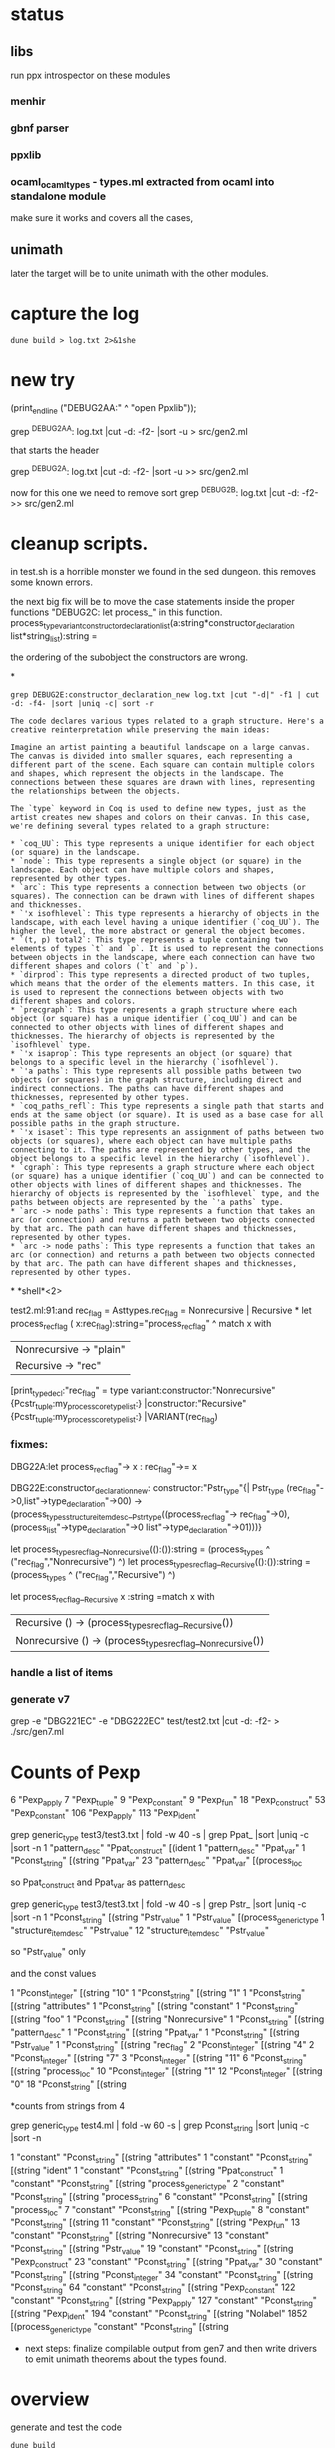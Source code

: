 * status

** libs

run ppx introspector on these modules

*** menhir
*** gbnf parser
*** ppxlib
*** ocaml_ocaml_types - types.ml extracted from ocaml into standalone module

make sure it works and covers all the cases, 

** unimath
later the target will be to unite unimath with the other modules.

* capture the log

#+begin_src shell
dune build > log.txt 2>&1she
#+end_src

* new try

  (print_endline ("DEBUG2AA:" ^ "open Ppxlib"));
  
grep ^DEBUG2AA: log.txt |cut -d: -f2- |sort -u   > src/gen2.ml

that starts the header

grep ^DEBUG2A: log.txt |cut -d: -f2- |sort -u    >> src/gen2.ml

now for this one we need to remove sort
grep ^DEBUG2B: log.txt |cut -d: -f2-     >> src/gen2.ml


* cleanup scripts.
in test.sh is a horrible monster we found in the sed dungeon.
this removes some known errors.

the next big fix will be to move the case statements inside the proper functions
"DEBUG2C: let process_"
in this function.
process_type_variant_constructor_declaration_list(a:string*constructor_declaration list*string_list):string =

the ordering of the subobject the constructors are wrong.


*
#+begin_src shell
grep DEBUG2E:constructor_declaration_new log.txt |cut "-d|" -f1 | cut -d: -f4- |sort |uniq -c| sort -r
#+end_src

#+RESULTS:
| 1 | "Virtual"{        |
| 1 | "Upto"{           |
| 1 | "Unit"{           |
| 1 | "Rtag"{           |
| 1 | "Pwith_type"{     |
| 1 | "Ptype_abstract"{ |
| 1 | "Ptyp_any"{       |
| 1 | "Ptop_def"{       |
| 1 | "Pstr_eval"{      |
| 1 | "PStr"{           |
| 1 | "Psig_value"{     |
| 1 | "Private"{        |
| 1 | "Ppat_any"{       |
| 1 | "Pmty_ident"{     |
| 1 | "Pmod_ident"{     |
| 1 | "Pext_decl"{      |
| 1 | "Pexp_ident"{     |
| 1 | "Pdir_string"{    |
| 1 | "Pcty_constr"{    |
| 1 | "Pctf_inherit"{   |
| 1 | "Pcstr_tuple"{    |
| 1 | "Pconst_integer"{ |
| 1 | "Pcl_constr"{     |
| 1 | "Pcf_inherit"{    |
| 1 | "Override"{       |
| 1 | "Otag"{           |
| 1 | "O"{              |
| 1 | "Nonrecursive"{   |
| 1 | "Nolabel"{        |
| 1 | "Lident"{         |
| 1 | "Injective"{      |
| 1 | "Immutable"{      |
| 1 | "Covariant"{      |
| 1 | "Coq_tt"{         |
| 1 | "Coq_true"{       |
| 1 | "Coq_paths_refl"{ |
| 1 | "Coq_ii1"{        |
| 1 | "Closed"{         |
| 1 | "Cfk_virtual"{    |

#+begin_src output
The code declares various types related to a graph structure. Here's a creative reinterpretation while preserving the main ideas:

Imagine an artist painting a beautiful landscape on a large canvas. The canvas is divided into smaller squares, each representing a different part of the scene. Each square can contain multiple colors and shapes, which represent the objects in the landscape. The connections between these squares are drawn with lines, representing the relationships between the objects.

The `type` keyword in Coq is used to define new types, just as the artist creates new shapes and colors on their canvas. In this case, we're defining several types related to a graph structure:

* `coq_UU`: This type represents a unique identifier for each object (or square) in the landscape.
* `node`: This type represents a single object (or square) in the landscape. Each object can have multiple colors and shapes, represented by other types.
* `arc`: This type represents a connection between two objects (or squares). The connection can be drawn with lines of different shapes and thicknesses.
* `'x isofhlevel`: This type represents a hierarchy of objects in the landscape, with each level having a unique identifier (`coq_UU`). The higher the level, the more abstract or general the object becomes.
* `(t, p) total2`: This type represents a tuple containing two elements of types `t` and `p`. It is used to represent the connections between objects in the landscape, where each connection can have two different shapes and colors (`t` and `p`).
* `dirprod`: This type represents a directed product of two tuples, which means that the order of the elements matters. In this case, it is used to represent the connections between objects with two different shapes and colors.
* `precgraph`: This type represents a graph structure where each object (or square) has a unique identifier (`coq_UU`) and can be connected to other objects with lines of different shapes and thicknesses. The hierarchy of objects is represented by the `isofhlevel` type.
* `'x isaprop`: This type represents an object (or square) that belongs to a specific level in the hierarchy (`isofhlevel`).
* `'a paths`: This type represents all possible paths between two objects (or squares) in the graph structure, including direct and indirect connections. The paths can have different shapes and thicknesses, represented by other types.
* `coq_paths_refl`: This type represents a single path that starts and ends at the same object (or square). It is used as a base case for all possible paths in the graph structure.
* `'x isaset`: This type represents an assignment of paths between two objects (or squares), where each object can have multiple paths connecting to it. The paths are represented by other types, and the object belongs to a specific level in the hierarchy (`isofhlevel`).
* `cgraph`: This type represents a graph structure where each object (or square) has a unique identifier (`coq_UU`) and can be connected to other objects with lines of different shapes and thicknesses. The hierarchy of objects is represented by the `isofhlevel` type, and the paths between objects are represented by the `'a paths` type.
* `arc -> node paths`: This type represents a function that takes an arc (or connection) and returns a path between two objects connected by that arc. The path can have different shapes and thicknesses, represented by other types.
* `arc -> node paths`: This type represents a function that takes an arc (or connection) and returns a path between two objects connected by that arc. The path can have different shapes and thicknesses, represented by other types.
#+end_src


*
*shell*<2>

test2.ml:91:and rec_flag = Asttypes.rec_flag = Nonrecursive | Recursive
*
let process_rec_flag ( x:rec_flag):string="process_rec_flag" ^
                                          match x with 
                                          | Nonrecursive -> "plain"
                                          | Recursive -> "rec"

[print_type_decl:"rec_flag" = type variant:constructor:"Nonrecursive"{Pcstr_tuple:my_process_core_type_list:}	|constructor:"Recursive"{Pcstr_tuple:my_process_core_type_list:}	|VARIANT(rec_flag)

*** fixmes:

DBG22A:let process_rec_flag"-> x : rec_flag"->= x

DBG22E:constructor_declaration_new: constructor:"Pstr_type"{| Pstr_type (rec_flag"->0,list"->type_declaration"->00) -> (process_types_structure_item_desc__Pstr_type((process_rec_flag"-> rec_flag"->0),(process_list"->type_declaration"->0 list"->type_declaration"->01)))}

let process_types_rec_flag__Nonrecursive(():()):string = (process_types ^ ("rec_flag","Nonrecursive") ^)
let process_types_rec_flag__Recursive(():()):string = (process_types ^ ("rec_flag","Recursive") ^)

let process_rec_flag__Recursive x :string =match x with
| Recursive () -> (process_types_rec_flag__Recursive())
| Nonrecursive () -> (process_types_rec_flag__Nonrecursive())


*** handle a list of items

*** generate v7
grep -e "DBG221EC" -e "DBG222EC" test/test2.txt  |cut -d: -f2- > ./src/gen7.ml


* Counts of Pexp
      6 "Pexp_apply
      7 "Pexp_tuple"
      9 "Pexp_constant"
      9 "Pexp_fun"
     18 "Pexp_construct"
     53 "Pexp_constant"
    106 "Pexp_apply"
    113 "Pexp_ident"


    grep generic_type test3/test3.txt | fold -w 40 -s | grep Ppat_ |sort |uniq -c |sort -n
      1 "pattern_desc" "Ppat_construct" [(ident 
      1 "pattern_desc" "Ppat_var"
      1 "Pconst_string" [(string "Ppat_var" 
     23 "pattern_desc" "Ppat_var" [(process_loc 

    so Ppat_construct and Ppat_var as pattern_desc


    grep generic_type test3/test3.txt | fold -w 40 -s | grep Pstr_ |sort |uniq -c |sort -n
      1 "Pconst_string" [(string "Pstr_value" 
      1 "Pstr_value" [(process_generic_type 
      1 "structure_item_desc" "Pstr_value"
     12 "structure_item_desc" "Pstr_value" 

     so  "Pstr_value" only


     and the const values


           1 "Pconst_integer" [(string "10" 
      1 "Pconst_string" [(string "1" 
      1 "Pconst_string" [(string "attributes" 
      1 "Pconst_string" [(string "constant" 
      1 "Pconst_string" [(string "foo" 
      1 "Pconst_string" [(string "Nonrecursive" 
      1 "Pconst_string" [(string "pattern_desc" 
      1 "Pconst_string" [(string "Ppat_var" 
      1 "Pconst_string" [(string "Pstr_value" 
      1 "Pconst_string" [(string "rec_flag" 
      2 "Pconst_integer" [(string "4" 
      2 "Pconst_integer" [(string "7" 
      3 "Pconst_integer" [(string "11" 
      6 "Pconst_string" [(string "process_loc" 
     10 "Pconst_integer" [(string "1" 
     12 "Pconst_integer" [(string "0" 
     18 "Pconst_string" [(string
     

*counts from strings from 4

grep generic_type test4.ml | fold -w 60 -s | grep Pconst_string |sort |uniq -c |sort -n


      1 "constant" "Pconst_string" [(string "attributes" 
      1 "constant" "Pconst_string" [(string "ident" 
      1 "constant" "Pconst_string" [(string "Ppat_construct" 
      1 "constant" "Pconst_string" [(string "process_generic_type" 
      2 "constant" "Pconst_string" [(string "process_string" 
      6 "constant" "Pconst_string" [(string "process_loc" 
      7 "constant" "Pconst_string" [(string "Pexp_tuple" 
      8 "constant" "Pconst_string" [(string 
     11 "constant" "Pconst_string" [(string "Pexp_fun" 
     13 "constant" "Pconst_string" [(string "Nonrecursive" 
     13 "constant" "Pconst_string" [(string "Pstr_value" 
     19 "constant" "Pconst_string" [(string "Pexp_construct" 
     23 "constant" "Pconst_string" [(string "Ppat_var" 
     30 "constant" "Pconst_string" [(string "Pconst_integer" 
     34 "constant" "Pconst_string" [(string "Pconst_string" 
     64 "constant" "Pconst_string" [(string "Pexp_constant" 
    122 "constant" "Pconst_string" [(string "Pexp_apply" 
    127 "constant" "Pconst_string" [(string "Pexp_ident" 
    194 "constant" "Pconst_string" [(string "Nolabel" 
   1852 [(process_generic_type "constant" "Pconst_string" [(string 

   * next steps:
     finalize compilable output from gen7 and then write drivers to emit unimath theorems about the types found.
     
* overview

generate and test the code 
#+begin_src shell
  dune build
  make test/unimathcore.txt -B
  grep foo1 test/unimathcore.txt >> test/unimathcore_refl.ml

  dune build
#+end_src
